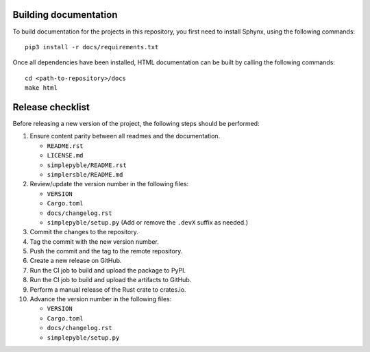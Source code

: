 ======================
Building documentation
======================

To build documentation for the projects in this repository,
you first need to install Sphynx, using the following commands: ::

   pip3 install -r docs/requirements.txt

Once all dependencies have been installed, HTML documentation can be built
by calling the following commands: ::

   cd <path-to-repository>/docs
   make html


=================
Release checklist
=================

Before releasing a new version of the project, the following steps should be
performed:

#. Ensure content parity between all readmes and the documentation.

   - ``README.rst``
   - ``LICENSE.md``
   - ``simplepyble/README.rst``
   - ``simplersble/README.md``

#. Review/update the version number in the following files:

   - ``VERSION``
   - ``Cargo.toml``
   - ``docs/changelog.rst``
   - ``simplepyble/setup.py`` (Add or remove the ``.devX`` suffix as needed.)

#. Commit the changes to the repository.

#. Tag the commit with the new version number.

#. Push the commit and the tag to the remote repository.

#. Create a new release on GitHub.

#. Run the CI job to build and upload the package to PyPI.

#. Run the CI job to build and upload the artifacts to GitHub.

#. Perform a manual release of the Rust crate to crates.io.

#. Advance the version number in the following files:

   - ``VERSION``
   - ``Cargo.toml``
   - ``docs/changelog.rst``
   - ``simplepyble/setup.py``
